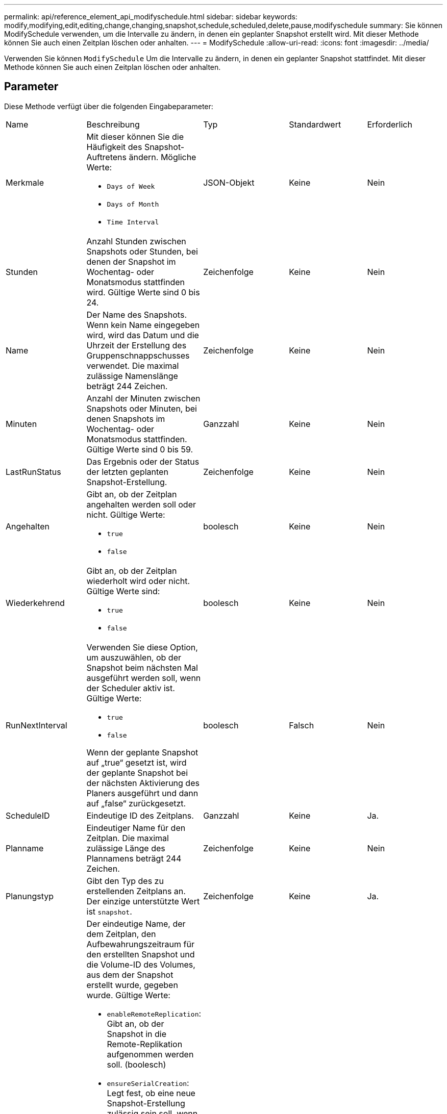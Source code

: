 ---
permalink: api/reference_element_api_modifyschedule.html 
sidebar: sidebar 
keywords: modify,modifying,edit,editing,change,changing,snapshot,schedule,scheduled,delete,pause,modifyschedule 
summary: Sie können ModifySchedule verwenden, um die Intervalle zu ändern, in denen ein geplanter Snapshot erstellt wird. Mit dieser Methode können Sie auch einen Zeitplan löschen oder anhalten. 
---
= ModifySchedule
:allow-uri-read: 
:icons: font
:imagesdir: ../media/


[role="lead"]
Verwenden Sie können `ModifySchedule` Um die Intervalle zu ändern, in denen ein geplanter Snapshot stattfindet. Mit dieser Methode können Sie auch einen Zeitplan löschen oder anhalten.



== Parameter

Diese Methode verfügt über die folgenden Eingabeparameter:

|===


| Name | Beschreibung | Typ | Standardwert | Erforderlich 


 a| 
Merkmale
 a| 
Mit dieser können Sie die Häufigkeit des Snapshot-Auftretens ändern. Mögliche Werte:

* `Days of Week`
* `Days of Month`
* `Time Interval`

 a| 
JSON-Objekt
 a| 
Keine
 a| 
Nein



 a| 
Stunden
 a| 
Anzahl Stunden zwischen Snapshots oder Stunden, bei denen der Snapshot im Wochentag- oder Monatsmodus stattfinden wird. Gültige Werte sind 0 bis 24.
 a| 
Zeichenfolge
 a| 
Keine
 a| 
Nein



 a| 
Name
 a| 
Der Name des Snapshots. Wenn kein Name eingegeben wird, wird das Datum und die Uhrzeit der Erstellung des Gruppenschnappschusses verwendet. Die maximal zulässige Namenslänge beträgt 244 Zeichen.
 a| 
Zeichenfolge
 a| 
Keine
 a| 
Nein



 a| 
Minuten
 a| 
Anzahl der Minuten zwischen Snapshots oder Minuten, bei denen Snapshots im Wochentag- oder Monatsmodus stattfinden. Gültige Werte sind 0 bis 59.
 a| 
Ganzzahl
 a| 
Keine
 a| 
Nein



| LastRunStatus | Das Ergebnis oder der Status der letzten geplanten Snapshot-Erstellung. | Zeichenfolge | Keine | Nein 


 a| 
Angehalten
 a| 
Gibt an, ob der Zeitplan angehalten werden soll oder nicht. Gültige Werte:

* `true`
* `false`

 a| 
boolesch
 a| 
Keine
 a| 
Nein



 a| 
Wiederkehrend
 a| 
Gibt an, ob der Zeitplan wiederholt wird oder nicht. Gültige Werte sind:

* `true`
* `false`

 a| 
boolesch
 a| 
Keine
 a| 
Nein



 a| 
RunNextInterval
 a| 
Verwenden Sie diese Option, um auszuwählen, ob der Snapshot beim nächsten Mal ausgeführt werden soll, wenn der Scheduler aktiv ist. Gültige Werte:

* `true`
* `false`


Wenn der geplante Snapshot auf „true“ gesetzt ist, wird der geplante Snapshot bei der nächsten Aktivierung des Planers ausgeführt und dann auf „false“ zurückgesetzt.
 a| 
boolesch
 a| 
Falsch
 a| 
Nein



 a| 
ScheduleID
 a| 
Eindeutige ID des Zeitplans.
 a| 
Ganzzahl
 a| 
Keine
 a| 
Ja.



 a| 
Planname
 a| 
Eindeutiger Name für den Zeitplan. Die maximal zulässige Länge des Plannamens beträgt 244 Zeichen.
 a| 
Zeichenfolge
 a| 
Keine
 a| 
Nein



 a| 
Planungstyp
 a| 
Gibt den Typ des zu erstellenden Zeitplans an. Der einzige unterstützte Wert ist `snapshot`.
 a| 
Zeichenfolge
 a| 
Keine
 a| 
Ja.



 a| 
`scheduleInfo`
 a| 
Der eindeutige Name, der dem Zeitplan, den Aufbewahrungszeitraum für den erstellten Snapshot und die Volume-ID des Volumes, aus dem der Snapshot erstellt wurde, gegeben wurde. Gültige Werte:

* `enableRemoteReplication`: Gibt an, ob der Snapshot in die Remote-Replikation aufgenommen werden soll. (boolesch)
* `ensureSerialCreation`: Legt fest, ob eine neue Snapshot-Erstellung zulässig sein soll, wenn eine vorherige Snapshot-Replikation ausgeführt wird. (boolesch)
* `name`: Der zu verwendenden Snapshot-Name. (Zeichenfolge)
* `retention`: Die Zeit, die der Snapshot aufbewahrt wird. Je nach Uhrzeit wird es in einem der folgenden Formate angezeigt:
+
** fifo: Der Snapshot wird auf First-in-First-Out (FIFO)-Basis beibehalten. Wenn leer, wird der Snapshot für immer aufbewahrt. (Zeichenfolge)
** HH:mm:ss


* `volumeID`: Die ID des Volumens, das in den Schnappschuss aufgenommen werden soll. (Ganze Zahl)
* `volumes`: Eine Liste der Volume-IDs, die in den Gruppen-Snapshot aufgenommen werden sollen. (Ganzzahliges Array)

 a| 
link:reference_element_api_schedule.html["Zeitplan"^]
 a| 
Keine
 a| 
Nein



 a| 
SnapMirror Label
 a| 
Das von der SnapMirror Software verwendete Etikett, um die Richtlinie zur Snapshot-Aufbewahrung auf einem SnapMirror Endpunkt anzugeben.
 a| 
Zeichenfolge
 a| 
Keine
 a| 
Nein



 a| 
ToBeDeleted
 a| 
Gibt an, ob der Zeitplan zum Löschen markiert ist. Gültige Werte:

* `true`
* `false`

 a| 
boolesch
 a| 
Keine
 a| 
Nein



 a| 
Startdatum
 a| 
Gibt das Datum an, an dem der Zeitplan zum ersten Mal gestartet wurde oder beginnt.
 a| 
ISO 8601-Datumszeichenfolge
 a| 
Keine
 a| 
Nein



 a| 
Monthdays
 a| 
Die Tage des Monats, an denen ein Schnappschuss gemacht wird. Gültige Werte sind 1 bis 31.
 a| 
Integer-Array
 a| 
Keine
 a| 
Ja.



 a| 
Wochentage
 a| 
Tag der Woche wird der Snapshot erstellt. Der Wochentag beginnt am Sonntag mit dem Wert 0 und einem Offset von 1.
 a| 
Zeichenfolge
 a| 
Keine
 a| 
Nein

|===


== Rückgabewert

Diese Methode hat den folgenden Rückgabewert:

|===


| Name | Beschreibung | Typ 


 a| 
Zeitplan
 a| 
Ein Objekt, das die geänderten Terminplanattribute enthält.
 a| 
xref:reference_element_api_schedule.adoc[Zeitplan]

|===


== Anforderungsbeispiel

[listing]
----
{
  "method": "ModifySchedule",
  "params": {
    "scheduleName" : "Chicago",
    "scheduleID" : 3
    },
  "id": 1
}
----


== Antwortbeispiel

[listing]
----
{
  "id": 1,
  "result": {
    "schedule": {
      "attributes": {
        "frequency": "Days Of Week"
            },
      "hasError": false,
      "hours": 5,
      "lastRunStatus": "Success",
      "lastRunTimeStarted": null,
      "minutes": 0,
      "monthdays": [],
      "paused": false,
      "recurring": true,
      "runNextInterval": false,
      "scheduleID": 3,
      "scheduleInfo": {
        "volumeID": "2"
            },
      "scheduleName": "Chicago",
      "scheduleType": "Snapshot",
      "startingDate": null,
      "toBeDeleted": false,
      "weekdays": [
        {
          "day": 2,
          "offset": 1
      }
      ]
    }
  }
}
----


== Neu seit Version

9.6
